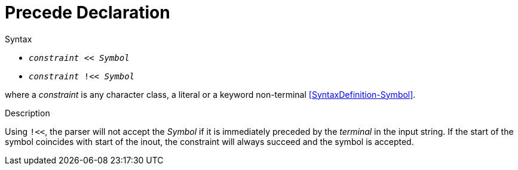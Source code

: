
[[Disambiguation-Precede]]
# Precede Declaration
:concept: Declarations/SyntaxDefinition/Disambiguation/Precede

.Synopsis


.Syntax

*  `_constraint_ << _Symbol_` 
*  `_constraint_ !<< _Symbol_`


where a _constraint_ is any character class, a literal or a keyword non-terminal <<SyntaxDefinition-Symbol>>.

.Types

.Function

.Description

Using `!<<`, the parser will not accept the _Symbol_ if it is immediately preceded by the _terminal_ in the input string. If the start of the symbol coincides with start of the inout, the constraint will always succeed and the symbol is accepted.


.Examples

.Benefits

.Pitfalls


:leveloffset: +1

:leveloffset: -1